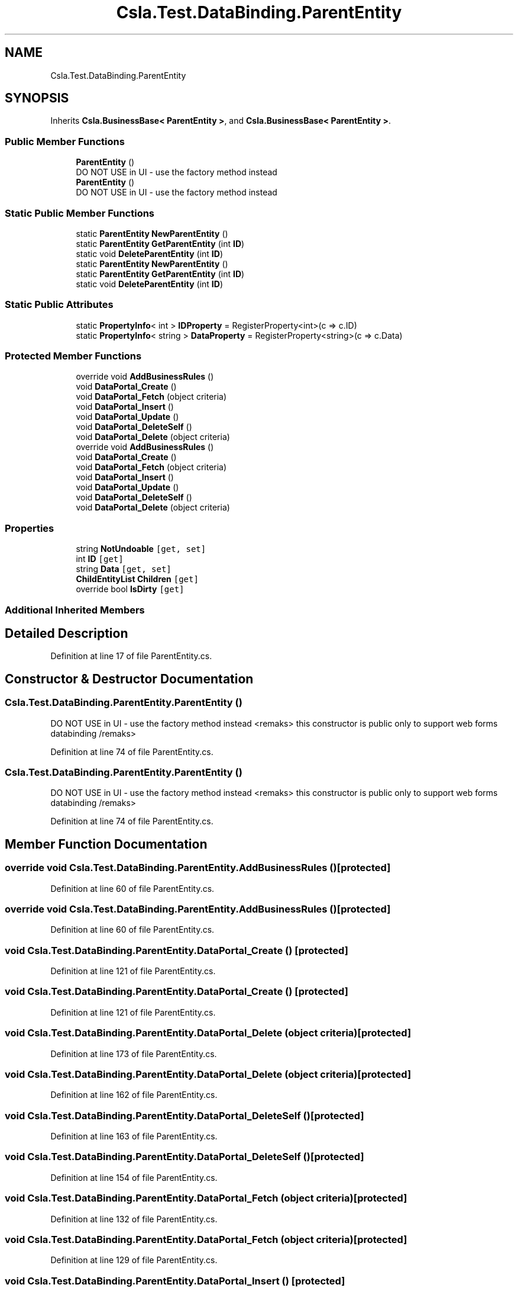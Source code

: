 .TH "Csla.Test.DataBinding.ParentEntity" 3 "Wed Jul 21 2021" "Version 5.4.2" "CSLA.NET" \" -*- nroff -*-
.ad l
.nh
.SH NAME
Csla.Test.DataBinding.ParentEntity
.SH SYNOPSIS
.br
.PP
.PP
Inherits \fBCsla\&.BusinessBase< ParentEntity >\fP, and \fBCsla\&.BusinessBase< ParentEntity >\fP\&.
.SS "Public Member Functions"

.in +1c
.ti -1c
.RI "\fBParentEntity\fP ()"
.br
.RI "DO NOT USE in UI - use the factory method instead "
.ti -1c
.RI "\fBParentEntity\fP ()"
.br
.RI "DO NOT USE in UI - use the factory method instead "
.in -1c
.SS "Static Public Member Functions"

.in +1c
.ti -1c
.RI "static \fBParentEntity\fP \fBNewParentEntity\fP ()"
.br
.ti -1c
.RI "static \fBParentEntity\fP \fBGetParentEntity\fP (int \fBID\fP)"
.br
.ti -1c
.RI "static void \fBDeleteParentEntity\fP (int \fBID\fP)"
.br
.ti -1c
.RI "static \fBParentEntity\fP \fBNewParentEntity\fP ()"
.br
.ti -1c
.RI "static \fBParentEntity\fP \fBGetParentEntity\fP (int \fBID\fP)"
.br
.ti -1c
.RI "static void \fBDeleteParentEntity\fP (int \fBID\fP)"
.br
.in -1c
.SS "Static Public Attributes"

.in +1c
.ti -1c
.RI "static \fBPropertyInfo\fP< int > \fBIDProperty\fP = RegisterProperty<int>(c => c\&.ID)"
.br
.ti -1c
.RI "static \fBPropertyInfo\fP< string > \fBDataProperty\fP = RegisterProperty<string>(c => c\&.Data)"
.br
.in -1c
.SS "Protected Member Functions"

.in +1c
.ti -1c
.RI "override void \fBAddBusinessRules\fP ()"
.br
.ti -1c
.RI "void \fBDataPortal_Create\fP ()"
.br
.ti -1c
.RI "void \fBDataPortal_Fetch\fP (object criteria)"
.br
.ti -1c
.RI "void \fBDataPortal_Insert\fP ()"
.br
.ti -1c
.RI "void \fBDataPortal_Update\fP ()"
.br
.ti -1c
.RI "void \fBDataPortal_DeleteSelf\fP ()"
.br
.ti -1c
.RI "void \fBDataPortal_Delete\fP (object criteria)"
.br
.ti -1c
.RI "override void \fBAddBusinessRules\fP ()"
.br
.ti -1c
.RI "void \fBDataPortal_Create\fP ()"
.br
.ti -1c
.RI "void \fBDataPortal_Fetch\fP (object criteria)"
.br
.ti -1c
.RI "void \fBDataPortal_Insert\fP ()"
.br
.ti -1c
.RI "void \fBDataPortal_Update\fP ()"
.br
.ti -1c
.RI "void \fBDataPortal_DeleteSelf\fP ()"
.br
.ti -1c
.RI "void \fBDataPortal_Delete\fP (object criteria)"
.br
.in -1c
.SS "Properties"

.in +1c
.ti -1c
.RI "string \fBNotUndoable\fP\fC [get, set]\fP"
.br
.ti -1c
.RI "int \fBID\fP\fC [get]\fP"
.br
.ti -1c
.RI "string \fBData\fP\fC [get, set]\fP"
.br
.ti -1c
.RI "\fBChildEntityList\fP \fBChildren\fP\fC [get]\fP"
.br
.ti -1c
.RI "override bool \fBIsDirty\fP\fC [get]\fP"
.br
.in -1c
.SS "Additional Inherited Members"
.SH "Detailed Description"
.PP 
Definition at line 17 of file ParentEntity\&.cs\&.
.SH "Constructor & Destructor Documentation"
.PP 
.SS "Csla\&.Test\&.DataBinding\&.ParentEntity\&.ParentEntity ()"

.PP
DO NOT USE in UI - use the factory method instead <remaks> this constructor is public only to support web forms databinding /remaks> 
.PP
Definition at line 74 of file ParentEntity\&.cs\&.
.SS "Csla\&.Test\&.DataBinding\&.ParentEntity\&.ParentEntity ()"

.PP
DO NOT USE in UI - use the factory method instead <remaks> this constructor is public only to support web forms databinding /remaks> 
.PP
Definition at line 74 of file ParentEntity\&.cs\&.
.SH "Member Function Documentation"
.PP 
.SS "override void Csla\&.Test\&.DataBinding\&.ParentEntity\&.AddBusinessRules ()\fC [protected]\fP"

.PP
Definition at line 60 of file ParentEntity\&.cs\&.
.SS "override void Csla\&.Test\&.DataBinding\&.ParentEntity\&.AddBusinessRules ()\fC [protected]\fP"

.PP
Definition at line 60 of file ParentEntity\&.cs\&.
.SS "void Csla\&.Test\&.DataBinding\&.ParentEntity\&.DataPortal_Create ()\fC [protected]\fP"

.PP
Definition at line 121 of file ParentEntity\&.cs\&.
.SS "void Csla\&.Test\&.DataBinding\&.ParentEntity\&.DataPortal_Create ()\fC [protected]\fP"

.PP
Definition at line 121 of file ParentEntity\&.cs\&.
.SS "void Csla\&.Test\&.DataBinding\&.ParentEntity\&.DataPortal_Delete (object criteria)\fC [protected]\fP"

.PP
Definition at line 173 of file ParentEntity\&.cs\&.
.SS "void Csla\&.Test\&.DataBinding\&.ParentEntity\&.DataPortal_Delete (object criteria)\fC [protected]\fP"

.PP
Definition at line 162 of file ParentEntity\&.cs\&.
.SS "void Csla\&.Test\&.DataBinding\&.ParentEntity\&.DataPortal_DeleteSelf ()\fC [protected]\fP"

.PP
Definition at line 163 of file ParentEntity\&.cs\&.
.SS "void Csla\&.Test\&.DataBinding\&.ParentEntity\&.DataPortal_DeleteSelf ()\fC [protected]\fP"

.PP
Definition at line 154 of file ParentEntity\&.cs\&.
.SS "void Csla\&.Test\&.DataBinding\&.ParentEntity\&.DataPortal_Fetch (object criteria)\fC [protected]\fP"

.PP
Definition at line 132 of file ParentEntity\&.cs\&.
.SS "void Csla\&.Test\&.DataBinding\&.ParentEntity\&.DataPortal_Fetch (object criteria)\fC [protected]\fP"

.PP
Definition at line 129 of file ParentEntity\&.cs\&.
.SS "void Csla\&.Test\&.DataBinding\&.ParentEntity\&.DataPortal_Insert ()\fC [protected]\fP"

.PP
Definition at line 143 of file ParentEntity\&.cs\&.
.SS "void Csla\&.Test\&.DataBinding\&.ParentEntity\&.DataPortal_Insert ()\fC [protected]\fP"

.PP
Definition at line 138 of file ParentEntity\&.cs\&.
.SS "void Csla\&.Test\&.DataBinding\&.ParentEntity\&.DataPortal_Update ()\fC [protected]\fP"

.PP
Definition at line 153 of file ParentEntity\&.cs\&.
.SS "void Csla\&.Test\&.DataBinding\&.ParentEntity\&.DataPortal_Update ()\fC [protected]\fP"

.PP
Definition at line 146 of file ParentEntity\&.cs\&.
.SS "static void Csla\&.Test\&.DataBinding\&.ParentEntity\&.DeleteParentEntity (int ID)\fC [static]\fP"

.PP
Definition at line 95 of file ParentEntity\&.cs\&.
.SS "static void Csla\&.Test\&.DataBinding\&.ParentEntity\&.DeleteParentEntity (int ID)\fC [static]\fP"

.PP
Definition at line 95 of file ParentEntity\&.cs\&.
.SS "static \fBParentEntity\fP Csla\&.Test\&.DataBinding\&.ParentEntity\&.GetParentEntity (int ID)\fC [static]\fP"

.PP
Definition at line 90 of file ParentEntity\&.cs\&.
.SS "static \fBParentEntity\fP Csla\&.Test\&.DataBinding\&.ParentEntity\&.GetParentEntity (int ID)\fC [static]\fP"

.PP
Definition at line 90 of file ParentEntity\&.cs\&.
.SS "static \fBParentEntity\fP Csla\&.Test\&.DataBinding\&.ParentEntity\&.NewParentEntity ()\fC [static]\fP"

.PP
Definition at line 85 of file ParentEntity\&.cs\&.
.SS "static \fBParentEntity\fP Csla\&.Test\&.DataBinding\&.ParentEntity\&.NewParentEntity ()\fC [static]\fP"

.PP
Definition at line 85 of file ParentEntity\&.cs\&.
.SH "Member Data Documentation"
.PP 
.SS "static \fBPropertyInfo\fP< string > Csla\&.Test\&.DataBinding\&.ParentEntity\&.DataProperty = RegisterProperty<string>(c => c\&.Data)\fC [static]\fP"

.PP
Definition at line 38 of file ParentEntity\&.cs\&.
.SS "static \fBPropertyInfo\fP< int > Csla\&.Test\&.DataBinding\&.ParentEntity\&.IDProperty = RegisterProperty<int>(c => c\&.ID)\fC [static]\fP"

.PP
Definition at line 31 of file ParentEntity\&.cs\&.
.SH "Property Documentation"
.PP 
.SS "\fBChildEntityList\fP Csla\&.Test\&.DataBinding\&.ParentEntity\&.Children\fC [get]\fP"

.PP
Definition at line 45 of file ParentEntity\&.cs\&.
.SS "string Csla\&.Test\&.DataBinding\&.ParentEntity\&.Data\fC [get]\fP, \fC [set]\fP"

.PP
Definition at line 39 of file ParentEntity\&.cs\&.
.SS "int Csla\&.Test\&.DataBinding\&.ParentEntity\&.ID\fC [get]\fP"

.PP
Definition at line 32 of file ParentEntity\&.cs\&.
.SS "override bool Csla\&.Test\&.DataBinding\&.ParentEntity\&.IsDirty\fC [get]\fP"

.PP
Definition at line 50 of file ParentEntity\&.cs\&.
.SS "string Csla\&.Test\&.DataBinding\&.ParentEntity\&.NotUndoable\fC [get]\fP, \fC [set]\fP"

.PP
Definition at line 25 of file ParentEntity\&.cs\&.

.SH "Author"
.PP 
Generated automatically by Doxygen for CSLA\&.NET from the source code\&.
